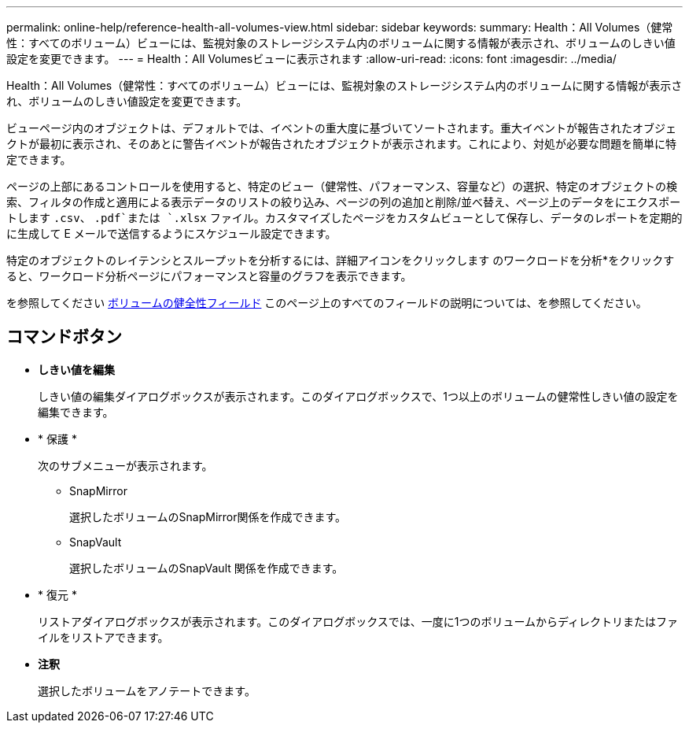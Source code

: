 ---
permalink: online-help/reference-health-all-volumes-view.html 
sidebar: sidebar 
keywords:  
summary: Health：All Volumes（健常性：すべてのボリューム）ビューには、監視対象のストレージシステム内のボリュームに関する情報が表示され、ボリュームのしきい値設定を変更できます。 
---
= Health：All Volumesビューに表示されます
:allow-uri-read: 
:icons: font
:imagesdir: ../media/


[role="lead"]
Health：All Volumes（健常性：すべてのボリューム）ビューには、監視対象のストレージシステム内のボリュームに関する情報が表示され、ボリュームのしきい値設定を変更できます。

ビューページ内のオブジェクトは、デフォルトでは、イベントの重大度に基づいてソートされます。重大イベントが報告されたオブジェクトが最初に表示され、そのあとに警告イベントが報告されたオブジェクトが表示されます。これにより、対処が必要な問題を簡単に特定できます。

ページの上部にあるコントロールを使用すると、特定のビュー（健常性、パフォーマンス、容量など）の選択、特定のオブジェクトの検索、フィルタの作成と適用による表示データのリストの絞り込み、ページの列の追加と削除/並べ替え、ページ上のデータをにエクスポートします `.csv`、 `.pdf`または `.xlsx` ファイル。カスタマイズしたページをカスタムビューとして保存し、データのレポートを定期的に生成して E メールで送信するようにスケジュール設定できます。

特定のオブジェクトのレイテンシとスループットを分析するには、詳細アイコンをクリックします image:../media/more-icon.gif[""]のワークロードを分析*をクリックすると、ワークロード分析ページにパフォーマンスと容量のグラフを表示できます。

を参照してください xref:reference-volume-health-fields.adoc[ボリュームの健全性フィールド] このページ上のすべてのフィールドの説明については、を参照してください。



== コマンドボタン

* *しきい値を編集*
+
しきい値の編集ダイアログボックスが表示されます。このダイアログボックスで、1つ以上のボリュームの健常性しきい値の設定を編集できます。

* * 保護 *
+
次のサブメニューが表示されます。

+
** SnapMirror
+
選択したボリュームのSnapMirror関係を作成できます。

** SnapVault
+
選択したボリュームのSnapVault 関係を作成できます。



* * 復元 *
+
リストアダイアログボックスが表示されます。このダイアログボックスでは、一度に1つのボリュームからディレクトリまたはファイルをリストアできます。

* *注釈*
+
選択したボリュームをアノテートできます。



